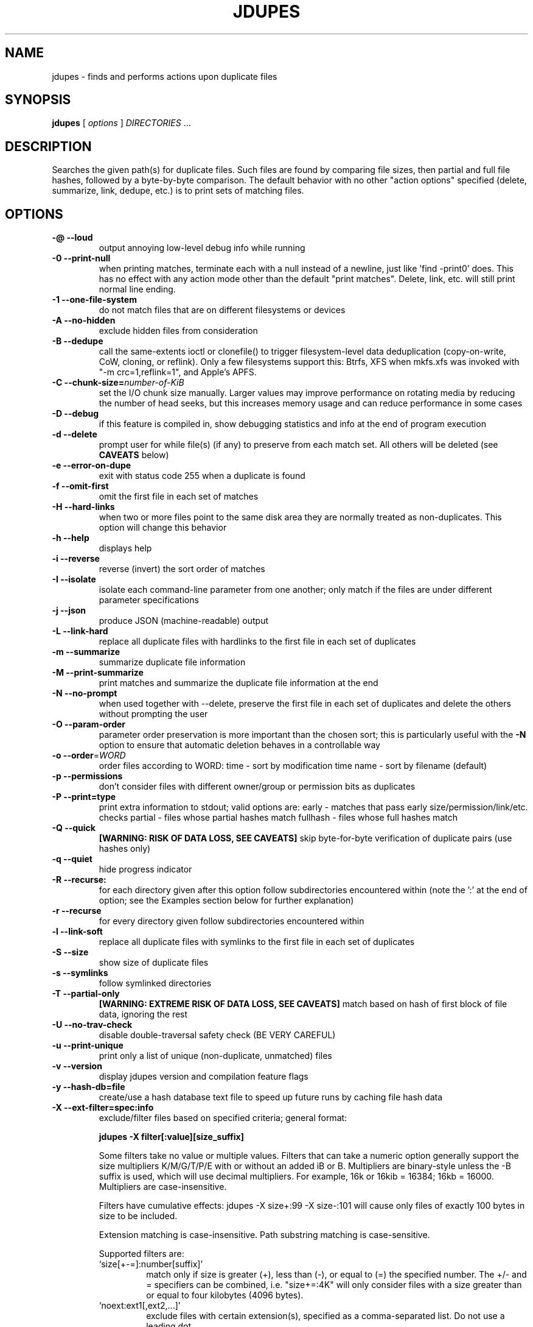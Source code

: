 .TH JDUPES 1
.\" NAME should be all caps, SECTION should be 1-8, maybe w/ subsection
.\" other parms are allowed: see man(7), man(1)
.SH NAME
jdupes \- finds and performs actions upon duplicate files
.SH SYNOPSIS
.B jdupes
[
.I options
]
.I DIRECTORIES
\|.\|.\|.

.SH "DESCRIPTION"
Searches the given path(s) for duplicate files. Such files are found by
comparing file sizes, then partial and full file hashes, followed by a
byte-by-byte comparison. The default behavior with no other "action
options" specified (delete, summarize, link, dedupe, etc.) is to print
sets of matching files.

.SH OPTIONS
.TP
.B -@ --loud
output annoying low-level debug info while running
.TP
.B -0 --print-null
when printing matches, terminate each with a null instead of a newline, just
like 'find -print0' does. This has no effect with any action mode other
than the default "print matches".  Delete, link, etc. will still print
normal line ending.
.TP
.B -1 --one-file-system
do not match files that are on different filesystems or devices
.TP
.B -A --no-hidden
exclude hidden files from consideration
.TP
.B -B --dedupe
call the same-extents ioctl or clonefile() to trigger filesystem-level
data deduplication (copy-on-write, CoW, cloning, or reflink).  Only a few
filesystems support this: Btrfs, XFS when mkfs.xfs was invoked
with "-m crc=1,reflink=1", and Apple's APFS.
.TP
.B -C --chunk-size=\fInumber-of-KiB\fR
set the I/O chunk size manually. Larger values may improve performance
on rotating media by reducing the number of head seeks,  but this
increases memory usage and can reduce performance in some cases
.TP
.B -D --debug
if this feature is compiled in, show debugging statistics and info
at the end of program execution
.TP
.B -d --delete
prompt user for while file(s) (if any) to preserve from each match set.
All others will be deleted (see
.B CAVEATS
below)
.TP
.B -e --error-on-dupe
exit with status code 255 when a duplicate is found
.TP
.B -f --omit-first
omit the first file in each set of matches
.TP
.B -H --hard-links
when two or more files point to the same disk area they are
normally treated as non-duplicates.  This option will change this behavior
.TP
.B -h --help
displays help
.TP
.B -i --reverse
reverse (invert) the sort order of matches
.TP
.B -I --isolate
isolate each command-line parameter from one another; only match if the
files are under different parameter specifications
.TP
.B -j --json
produce JSON (machine-readable) output
.TP
.B -L --link-hard
replace all duplicate files with hardlinks to the first file in each set
of duplicates
.TP
.B -m --summarize
summarize duplicate file information
.TP
.B -M --print-summarize
print matches and summarize the duplicate file information at the end
.TP
.B -N --no-prompt
when used together with \-\-delete, preserve the first file in each set of
duplicates and delete the others without prompting the user
.TP
.B -O --param-order
parameter order preservation is more important than the chosen sort; this
is particularly useful with the \fB\-N\fP option to ensure that automatic
deletion behaves in a controllable way
.TP
.B -o --order\fR=\fIWORD\fR
order files according to WORD:
time - sort by modification time
name - sort by filename (default)
.TP
.B -p --permissions
don't consider files with different owner/group or permission bits as
duplicates
.TP
.B -P --print=type
print extra information to stdout; valid options are:
early - matches that pass early size/permission/link/etc. checks
partial - files whose partial hashes match
fullhash - files whose full hashes match
.TP
.B -Q --quick
.B [WARNING: RISK OF DATA LOSS, SEE CAVEATS]
skip byte-for-byte verification of duplicate pairs (use hashes only)
.TP
.B -q --quiet
hide progress indicator
.TP
.B -R --recurse:
for each directory given after this option follow subdirectories
encountered within (note the ':' at the end of option; see the
Examples section below for further explanation)
.TP
.B -r --recurse
for every directory given follow subdirectories encountered within
.TP
.B -l --link-soft
replace all duplicate files with symlinks to the first file in each set
of duplicates
.TP
.B -S --size
show size of duplicate files
.TP
.B -s --symlinks
follow symlinked directories
.TP
.B -T --partial-only
.B [WARNING: EXTREME RISK OF DATA LOSS, SEE CAVEATS]
match based on hash of first block of file data, ignoring the rest
.TP
.B -U --no-trav-check
disable double-traversal safety check (BE VERY CAREFUL)
.TP
.B -u --print-unique
print only a list of unique (non-duplicate, unmatched) files
.TP
.B -v --version
display jdupes version and compilation feature flags
.TP
.B -y --hash-db=file
create/use a hash database text file to speed up future runs by
caching file hash data
.TP
.B -X --ext-filter=spec:info
exclude/filter files based on specified criteria; general format:

.B jdupes -X filter[:value][size_suffix]

Some filters take no value or multiple values. Filters that can take
a numeric option generally support the size multipliers K/M/G/T/P/E
with or without an added iB or B. Multipliers are binary-style unless
the -B suffix is used, which will use decimal multipliers. For example,
16k or 16kib = 16384; 16kb = 16000. Multipliers are case-insensitive.

Filters have cumulative effects: jdupes -X size+:99 -X size-:101 will
cause only files of exactly 100 bytes in size to be included.

Extension matching is case-insensitive.
Path substring matching is case-sensitive.

Supported filters are:
.RS
.IP `size[+-=]:number[suffix]'
match only if size is greater (+), less than (-), or equal to (=) the
specified number. The +/- and = specifiers can be combined, i.e.
"size+=:4K" will only consider files with a size greater than or equal
to four kilobytes (4096 bytes).
.IP `noext:ext1[,ext2,...]'
exclude files with certain extension(s), specified as a comma-separated
list. Do not use a leading dot.
.IP `onlyext:ext1[,ext2,...]'
only include files with certain extension(s), specified as a comma-separated
list. Do not use a leading dot.
.IP `nostr:text_string'
exclude all paths containing the substring text_string. This scans the full
file path, so it can be used to match directories: -X nostr:dir_name/
.IP `onlystr:text_string'
require all paths to contain the substring text_string. This scans the full
file path, so it can be used to match directories: -X onlystr:dir_name/
.IP `newer:datetime`
only include files newer than specified date.
Date/time format: "YYYY-MM-DD HH:MM:SS" (time is optional).
.IP `older:datetime`
only include files older than specified date.
Date/time format: "YYYY-MM-DD HH:MM:SS" (time is optional).
.RE

.TP
.B -z --zero-match
consider zero-length files to be duplicates; this replaces the old
default behavior when \fB\-n\fP was not specified
.TP
.B -Z --soft-abort
if the user aborts the program (as with CTRL-C) act on the matches that
were found before the abort was received. For example, if -L and -Z are
specified, all matches found prior to the abort will be hard linked. The
default behavior without -Z is to abort without taking any actions.

.SH NOTES
A set of arrows are used in hard linking to show what action was taken on
each link candidate. These arrows are as follows:

.TP
.B ---->
This file was successfully hard linked to the first file in the duplicate
chain
.TP
.B -@@->
This file was successfully symlinked to the first file in the chain
.TP
.B -##->
This file was successfully cloned from the first file in the chain
.TP
.B -==->
This file was already a hard link to the first file in the chain
.TP
.B -//->
Linking this file failed due to an error during the linking process

.PP
Duplicate files are listed together in groups with each file displayed on a
separate line. The groups are then separated from each other by blank lines.

.SH EXAMPLES
.TP
.B jdupes a --recurse: b
will follow subdirectories under b, but not those under a.
.TP
.B jdupes a --recurse b
will follow subdirectories under both a and b.
.TP
.B jdupes -O dir1 dir3 dir2
will always place 'dir1' results first in any match set (where relevant)

.SH CAVEATS

Using
.B \-1
or
.BR \-\-one\-file\-system
prevents matches that cross filesystems, but a more relaxed form of this
option may be added that allows cross-matching for all filesystems that
each parameter is present on.

When using
.B \-d
or
.BR \-\-delete ,
care should be taken to insure against accidental data loss.

.B \-Z
or
.BR \-\-soft\-abort
used to be --hardabort in jdupes prior to v1.5 and had the opposite behavior.
Defaulting to taking action on abort is probably not what most users would
expect. The decision to invert rather than reassign to a different option
was made because this feature was still fairly new at the time of the change.

The
.B \-O
or
.BR \-\-param\-order
option allows the user greater control over what appears in the first
position of a match set, specifically for keeping the \fB\-N\fP option
from deleting all but one file in a set in a seemingly random way. All
directories specified on the command line will be used as the sorting
order of result sets first, followed by the sorting algorithm set by
the \fB\-o\fP or \fB\-\-order\fP option. This means that the order of
all match pairs for a single directory specification will retain the
old sorting behavior even if this option is specified.

When used together with options
.B \-s
or
.BR \-\-symlink ,
a user could accidentally preserve a symlink while deleting the file it
points to.

The
.B \-Q
or
.BR \-\-quick
option only reads each file once, hashes it, and performs comparisons
based solely on the hashes. There is a small but significant risk of a
hash collision which is the purpose of the failsafe byte-for-byte
comparison that this option explicitly bypasses. Do not use it on ANY data
set for which any amount of data loss is unacceptable. This option is not
included in the help text for the program due to its risky nature.
.B You have been warned!

The
.B \-T
or
.BR \-\-partial\-only
option produces results based on a hash of the first block of file data
in each file, ignoring everything else in the file. Partial hash checks
have always been an important exclusion step in the jdupes algorithm,
usually hashing the first 4096 bytes of data and allowing files that are
different at the start to be rejected early. In certain scenarios it may
be a useful heuristic for a user to see that a set of files has the same
size and the same starting data, even if the remaining data does not
match; one example of this would be comparing files with data blocks that
are damaged or missing such as an incomplete file transfer or checking a
data recovery against known-good copies to see what damaged data can be
deleted in favor of restoring the known-good copy. This option is meant
to be used with informational actions and
.B can result in EXTREME DATA LOSS
if used with options that delete files, create hard links, or perform
other destructive actions on data based on the matching output. Because
of the potential for massive data destruction,
.B this option MUST BE SPECIFIED TWICE
to take effect and will error out if it is only specified once.

Using the
.B \-C
or
.BR \-\-chunk\-size
option to override I/O chunk size can increase performance on rotating
storage media by reducing "head thrashing," reading larger amounts of
data sequentially from each file. This tunable size can have bad side
effects; the default size maximizes algorithmic performance without
regard to the I/O characteristics of any given device and uses a modest
amount of memory, but other values may greatly increase memory usage or
incur a lot more system call overhead. Try several different values to
see how they affect performance for your hardware and data set. This
option does not affect match results in any way, so even if it slows
down the file matching process it will not hurt anything.

The
.B \-y
or
.BR \-\-hash\-db
feature creates and maintains a text file with a list of
file paths, hashes, and other metadata that enables jdupes to "remember" file
data across runs. Specifying a period '.' as the database file name will use a
name of "jdupes_hashdb.txt" instead; this alias makes it easy to use the hash
database feature without typing a descriptive name each time. THIS FEATURE IS
CURRENTLY UNDER DEVELOPMENT AND HAS MANY QUIRKS. USE IT AT YOUR OWN RISK. In
particular, one of the biggest problems with this feature is that it stores
every path exactly as specified on the command line; if any paths are passed
into jdupes on a subsequent run with a different prefix then they will not be
recognized and they will be treated as totally different files. For example,
running \fBjdupes \-y . foo/\fP is not the same as \fBjdupes \-y . ./foo\fP nor the same
as (from a sibling directory) \fBjdupes \-y ../foo\fP. You must run jdupes from the
same working directory and with the same path specifications to take advantage
of the hash database feature. When used correctly, a fully populated hash
database can reduce subsequent runs with hundreds of thousands of files that
normally take a very long time to run down to the directory scanning time plus
a couple of seconds. If the directory data is already in the OS disk cache,
this can make subsequent runs with over 100K files finish in under one second.

.SH REPORTING BUGS
Send bug reports and feature requests to jody@jodybruchon.com, or for general
information and help, visit www.jdupes.com

.SH SUPPORTING DEVELOPMENT

If you find this software useful, please consider financially supporting
its development through the author's home page:

https://www.jodybruchon.com/

.SH AUTHOR
jdupes is created and maintained by Jody Bruchon <jody@jodybruchon.com>
and was forked from fdupes 1.51 by Adrian Lopez <adrian2@caribe.net>

.SH LICENSE

MIT License

Copyright (c) 2015-2023 Jody Lee Bruchon <jody@jodybruchon.com>

Permission is hereby granted, free of charge, to any person obtaining a copy
of this software and associated documentation files (the "Software"), to deal
in the Software without restriction, including without limitation the rights
to use, copy, modify, merge, publish, distribute, sublicense, and/or sell
copies of the Software, and to permit persons to whom the Software is
furnished to do so, subject to the following conditions:

The above copyright notice and this permission notice shall be included in all
copies or substantial portions of the Software.

THE SOFTWARE IS PROVIDED "AS IS", WITHOUT WARRANTY OF ANY KIND, EXPRESS OR
IMPLIED, INCLUDING BUT NOT LIMITED TO THE WARRANTIES OF MERCHANTABILITY,
FITNESS FOR A PARTICULAR PURPOSE AND NONINFRINGEMENT. IN NO EVENT SHALL THE
AUTHORS OR COPYRIGHT HOLDERS BE LIABLE FOR ANY CLAIM, DAMAGES OR OTHER
LIABILITY, WHETHER IN AN ACTION OF CONTRACT, TORT OR OTHERWISE, ARISING FROM,
OUT OF OR IN CONNECTION WITH THE SOFTWARE OR THE USE OR OTHER DEALINGS IN THE
SOFTWARE.
